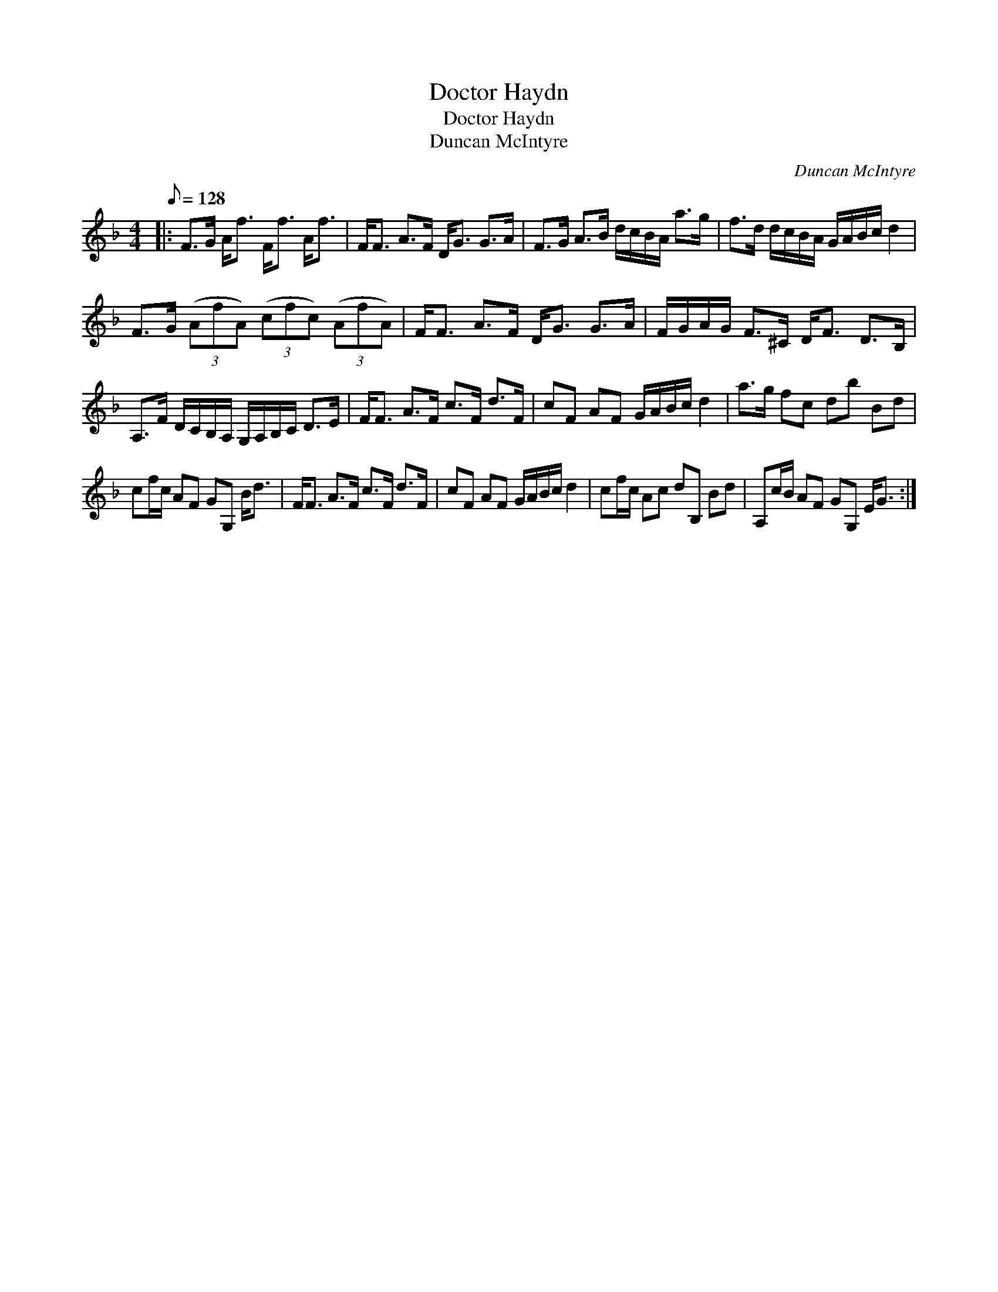 X:1
T:Doctor Haydn
T:Doctor Haydn
T:Duncan McIntyre
C:Duncan McIntyre
L:1/8
Q:1/8=128
M:4/4
K:F
V:1 treble 
V:1
|: F>G A<f F<f A<f | F<F A>F D<G G>A | F>G A>B d/c/B/A/ a>g | f>d d/c/B/A/ G/A/B/c/ d2 | %4
 F>G (3(AfA) (3(cfc) (3(AfA) | F<F A>F D<G G>A | F/G/A/G/ F>^C D<F D>B, | %7
 A,>F D/C/B,/A,/ G,/A,/B,/C/ D>E | F<F A>F c>F d>F | cF AF G/A/B/c/ d2 | a>g fc db Bd | %11
 cf/c/ AF GG, B<d | F<F A>F c>F d>F | cF AF G/A/B/c/ d2 | cf/c/ Ac dB, Bd | A,c/B/ AF GG, E<G :| %16

